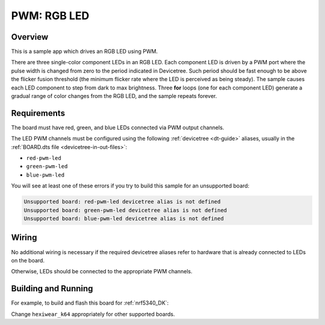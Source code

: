 .. _rgb-led-sample:

PWM: RGB LED
############

Overview
********

This is a sample app which drives an RGB LED using PWM.

There are three single-color component LEDs in an RGB LED. Each component LED
is driven by a PWM port where the pulse width is changed from zero to the period
indicated in Devicetree. Such period should be fast enough to be above the
flicker fusion threshold (the minimum flicker rate where the LED is perceived as
being steady). The sample causes each LED component to step from dark to max
brightness. Three **for** loops (one for each component LED) generate a gradual
range of color changes from the RGB LED, and the sample repeats forever.

Requirements
************

The board must have red, green, and blue LEDs connected via PWM output channels.

The LED PWM channels must be configured using the following :ref:`devicetree
<dt-guide>` aliases, usually in the :ref:`BOARD.dts file
<devicetree-in-out-files>`:

- ``red-pwm-led``
- ``green-pwm-led``
- ``blue-pwm-led``

You will see at least one of these errors if you try to build this sample for
an unsupported board:

.. code-block:: none

   Unsupported board: red-pwm-led devicetree alias is not defined
   Unsupported board: green-pwm-led devicetree alias is not defined
   Unsupported board: blue-pwm-led devicetree alias is not defined


Wiring
******

No additional wiring is necessary if the required devicetree aliases refer to
hardware that is already connected to LEDs on the board.

Otherwise, LEDs should be connected to the appropriate PWM channels.

Building and Running
********************

For example, to build and flash this board for :ref:`nrf5340_DK`:

.. zephyr-app-commands::
   :zephyr-app: samples/basic/rgb_led
   :board: nrf5340 DK
   :goals: build flash
   :compact:

Change ``hexiwear_k64`` appropriately for other supported boards.
